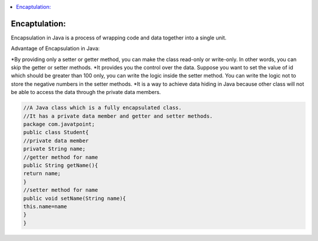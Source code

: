 .. contents::
   :local:
   :depth: 3


Encaptulation:
===============================================================================
Encapsulation in Java is a process of wrapping code and data together into a single unit.

Advantage of Encapsulation in Java:

.. code:: JAVA

*By providing only a setter or getter method, you can make the class read-only or write-only. In other words, you can skip the getter or setter methods.
*It provides you the control over the data. Suppose you want to set the value of id which should be greater than 100 only, you can write the logic inside the setter method. You can write the logic not to store the negative numbers in the setter methods.
*It is a way to achieve data hiding in Java because other class will not be able to access the data through the private data members.
 

.. code:: JAVA

    //A Java class which is a fully encapsulated class.  
    //It has a private data member and getter and setter methods.  
    package com.javatpoint;  
    public class Student{  
    //private data member  
    private String name;  
    //getter method for name  
    public String getName(){  
    return name;  
    }  
    //setter method for name  
    public void setName(String name){  
    this.name=name  
    }  
    }  


